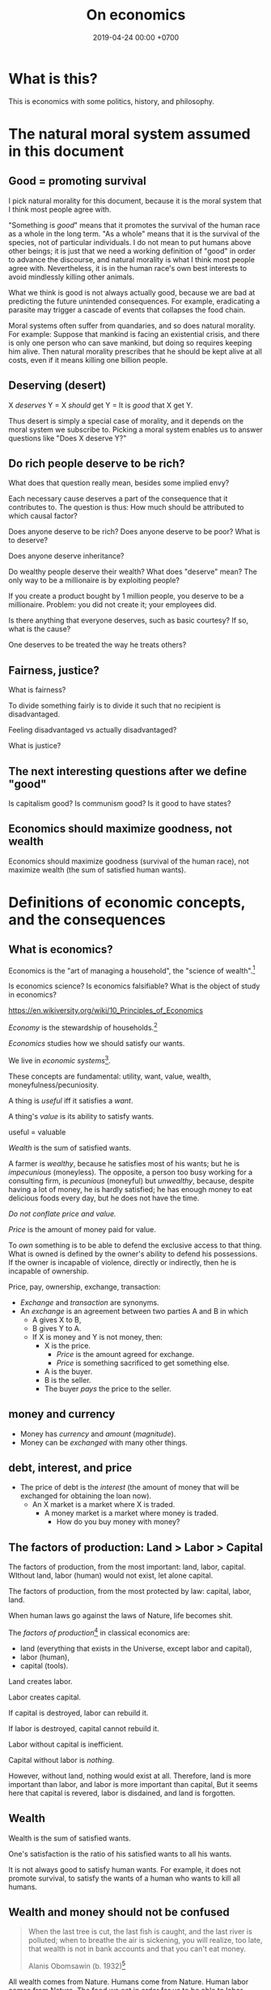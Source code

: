 #+TITLE: On economics
#+DATE: 2019-04-24 00:00 +0700
#+PERMALINK: /economics.html
#+OPTIONS: ^:nil toc:nil
* What is this?
This is economics with some politics, history, and philosophy.
* The natural moral system assumed in this document
** Good = promoting survival
I pick natural morality for this document,
because it is the moral system that I think most people agree with.

"Something is /good/" means that it promotes the survival of the human race as a whole in the long term.
"As a whole" means that it is the survival of the species, not of particular individuals.
I do not mean to put humans above other beings;
it is just that we need a working definition of "good" in order to advance the discourse,
and natural morality is what I think most people agree with.
Nevertheless, it is in the human race's own best interests to avoid mindlessly killing other animals.

What we think is good is not always actually good, because we are bad at predicting the future unintended consequences.
For example, eradicating a parasite may trigger a cascade of events that collapses the food chain.

Moral systems often suffer from quandaries, and so does natural morality.
For example:
Suppose that mankind is facing an existential crisis,
and there is only one person who can save mankind, but doing so requires keeping him alive.
Then natural morality prescribes that he should be kept alive at all costs,
even if it means killing one billion people.
** Deserving (desert)
X /deserves/ Y = X /should/ get Y = It is /good/ that X get Y.

Thus desert is simply a special case of morality,
and it depends on the moral system we subscribe to.
Picking a moral system enables us to answer questions like "Does X deserve Y?"
** Do rich people deserve to be rich?
What does that question really mean, besides some implied envy?

Each necessary cause deserves a part of the consequence that it contributes to.
The question is thus:
How much should be attributed to which causal factor?

Does anyone deserve to be rich?
Does anyone deserve to be poor?
What is to deserve?

Does anyone deserve inheritance?

Do wealthy people deserve their wealth?
What does "deserve" mean?
The only way to be a millionaire is by exploiting people?

If you create a product bought by 1 million people, you deserve to be a millionaire.
Problem: you did not create it; your employees did.

Is there anything that everyone deserves, such as basic courtesy?
If so, what is the cause?

One deserves to be treated the way he treats others?
** Fairness, justice?
What is fairness?

To divide something fairly is to divide it such that no recipient is disadvantaged.

Feeling disadvantaged vs actually disadvantaged?

What is justice?
** The next interesting questions after we define "good"
Is capitalism good?
Is communism good?
Is it good to have states?
** Economics should maximize goodness, not wealth
Economics should maximize goodness (survival of the human race),
not maximize wealth (the sum of satisfied human wants).
* Definitions of economic concepts, and the consequences
** What is economics?
Economics is the "art of managing a household", the "science of wealth".[fn::https://www.etymonline.com/search?q=economics]

Is economics science?
Is economics falsifiable?
What is the object of study in economics?

https://en.wikiversity.org/wiki/10_Principles_of_Economics

/Economy/ is the stewardship of households.[fn::https://www.etymonline.com/word/economy]

/Economics/ studies how we should satisfy our wants.

We live in /economic systems/[fn::https://en.wikipedia.org/wiki/Economic_system].

These concepts are fundamental:
utility, want, value, wealth, moneyfulness/pecuniosity.

A thing is /useful/ iff it satisfies a /want/.

A thing's /value/ is its ability to satisfy wants.

useful = valuable

/Wealth/ is the sum of satisfied wants.

A farmer is /wealthy/, because he satisfies most of his wants;
but he is /impecunious/ (moneyless).
The opposite, a person too busy working for a consulting firm, is /pecunious/ (moneyful) but /unwealthy/,
because, despite having a lot of money, he is hardly satisfied;
he has enough money to eat delicious foods every day,
but he does not have the time.

/Do not conflate price and value./

/Price/ is the amount of money paid for value.

To /own/ something is to be able to defend the exclusive access to that thing.
What is owned is defined by the owner's ability to defend his possessions.
If the owner is incapable of violence, directly or indirectly, then he is incapable of ownership.

Price, pay, ownership, exchange, transaction:
- /Exchange/ and /transaction/ are synonyms.
- An /exchange/ is an agreement
  between two parties A and B in which
  - A gives X to B,
  - B gives Y to A.
  - If X is money and Y is not money, then:
    - X is the price.
      - /Price/ is the amount agreed for exchange.
      - /Price/ is something sacrificed to get something else.
    - A is the buyer.
    - B is the seller.
    - The buyer /pays/ the price to the seller.
** money and currency
- Money has /currency/ and /amount/ (/magnitude/).
- Money can be /exchanged/ with many other things.
** debt, interest, and price
- The price of debt is the /interest/
  (the amount of money that will be exchanged for obtaining the loan now).
  - An X market is a market where X is traded.
    - A money market is a market where money is traded.
      - How do you buy money with money?
** The factors of production: Land > Labor > Capital
The factors of production, from the most important: land, labor, capital.
WIthout land, labor (human) would not exist, let alone capital.

The factors of production, from the most protected by law: capital, labor, land.

When human laws go against the laws of Nature, life becomes shit.

The /factors of production/[fn::https://en.wikipedia.org/wiki/Factors_of_production]
in classical economics are:
- land (everything that exists in the Universe, except labor and capital),
- labor (human),
- capital (tools).

Land creates labor.

Labor creates capital.

If capital is destroyed, labor can rebuild it.

If labor is destroyed, capital cannot rebuild it.

Labor without capital is inefficient.

Capital without labor is /nothing/.

However, without land, nothing would exist at all.
Therefore, land is more important than labor, and labor is more important than capital,
But it seems here that capital is revered, labor is disdained, and land is forgotten.
** Wealth
Wealth is the sum of satisfied wants.

One's satisfaction is the ratio of his satisfied wants to all his wants.

It is not always good to satisfy human wants.
For example, it does not promote survival,
to satisfy the wants of a human who wants to kill all humans.
** Wealth and money should not be confused
#+BEGIN_QUOTE
When the last tree is cut, the last fish is caught, and the last river is polluted;
when to breathe the air is sickening, you will realize, too late,
that wealth is not in bank accounts and that you can't eat money.

Alanis Obomsawin (b. 1932)[fn::http://quoteinvestigator.com/2011/10/20/last-tree-cut/]
#+END_QUOTE

All wealth comes from Nature.
Humans come from Nature.
Human labor comes from Nature.
The food we eat in order for us to be able to labor comes from Nature.
Everything comes from Nature.
** Value
** Labor
** Money
** Capital
From Latin "caput" (head)

referring to the heads of cattle

cattle as tools / means of production?

(source?)

Why is cattle categorized as "capital" but human categorized as "labor"?
Aren't both animals working?
** Money vs capital
Money is not capital, but it may be used to buy capital.
** Ownership
Exclusive access.

Defended by power.

Power is the ability to harm.
** value vs price vs cost
** Industry
industry = diligence https://www.etymonline.com/word/industry
** Assumptions on human behavior
How do we know?
We only need to look into ourselves:
What if there are 7 billion people like us?

Humans constantly try to minimize their energy expenditure (the work they directly do with their bodies).

If humans are not paid,
then they will do what they most want to do.
*** Human wants
What do humans want?

The /root want/ of humans,
hardwired into them by evolution,
is to /survive and have fun/.
From that root want come all other wants,
such as to survive longer, in more environments, with less effort;
to eat;
to move;
to belong to a community;
to have a place to rest;
to have companions and offsprings;
to understand nature;
and so on.

A problem with such theory of root want is the failure to explain /suicide/, the antithesis of survival.
But this problem is solved,
if it is the human /species/ that wants to survive, and not the human /individual/.
Thus, perhaps the species benefits from having some suicidal individuals.
But what evolutionary advantage does a suicidal individual confer upon the species?
 [fn::http://nautil.us/issue/45/power/does-depression-have-an-evolutionary-purpose]
Why do some people commit suicide?
Don't they want to survive?

Another problem with such theory of root want is to explain wants that detriment survival, such as cigarette-smoking.
But this problem is solved,
if humans only need to survive until their children can live independently,
assuming that humans begin having kids at 20.
Thus, if something is harmful, but fun, and takes more than 40 years to kill a human,
then there will be someone stupid enough to do it, such as cigarette-smoking,
because, before 20th century healthcare, perhaps humans rarely lived past 40,
which is perhaps why evolution did not care about the fertility of women after 40[fn::https://en.wikipedia.org/wiki/Age_and_female_fertility].

Such theory of root want also has to explain /crimes/.
Crime in the 21st century endangers the criminal's survival,
but before states and police were invented,
crime such as stealing food and murdering others does indeed improve the criminal's survival.

Every human has a /preference/ shaped by his genetics, history, and circumstances.
But sometimes this preference seems nonsensical.
For example, do thieves want the stolen thing more than they want freedom from jail?
Do smokers and junk food eaters want the taste of cigarette and food more than they want health?

A satisfied man soon gets bored and begins wanting more.
Why did we evolve boredom?
What is the evolutionary advantage of boredom?

Boredom drives the desire of newer and better ways to do things.

/Boredom drives technological innovation./

Boredom, curiosity, and fear improve survival.

Cautious curiosity improves survival.

Natural sciences and social sciences need not be divided,
because all social sciences are about human nature,
which can be partially explained by the theory of /evolution/,
which is studied in /biology/.
For an example of relationship between biology and economy,
it would not be unreasonable to posit that hormones affect buying decisions.
What complicates social sciences is that the chain of causes is not a simple line as in natural sciences,
but is a complex graph of necessary causes that must happen together in order to cause the effect.
However, the objects of study of social sciences are nevertheless parts of nature,
and thus ultimately follow the laws of nature.
*** Under what conditions are people willing to do things for free?
And, is it really for free?

Are city-dwellers more calculating than villagers?
*** Imperfections, irrationality, laziness, satisficing, "good enough"
Recurrent buying, search cost, switching cost, and "satisficing"[fn::https://en.wikipedia.org/wiki/Satisficing]

People do not look for "best"; they merely look for "good enough".
* What does a capitalist do?
* Why should anyone be entitled to any ownership at all?
Why does one who owns a cow expect to own all descendants of that cow?

Why do we let anyone own anything at all?

We take ownership for granted, but ownership is a recent phenomenon
that did not exist in ancient prehistoric times.

Is ownership (exclusive access) good?
Does it promote the survival of the human species?
Does respecting ownership promote the survival of the human species?
* Why should anyone be paid at all?
Why should everyone be paid the same?
Why should everyone be paid differently?
One can argue for both, so the actual question is:
Why should anyone be paid at all?

In a gift economy, no one is paid?
* Ownership vs possession?
* Capital is tool, a productivity multiplier
Examples of capitals: machines, hammers, computer programs, processes.

As "capital" means "tool",
the phrase "human capital" implies that humans are tools.
Toolmakers create tools with a specific purpose in mind.
What are the purpose of humans?
To execute business logic.
Humans are selfish/egoistical biological robots with high maintenance cost.

Capital = tool = productivity multiplier = technology = self-extension?

If people are capital, then people are tools.
To a capitalist, the maintenance of humans is no different than the maintenance of machines:
It is simply an irreducible cost that has to be paid in order to gain a bigger profit.

If people are tools, what are they for?
Execution of business processes.
Logic.
Control.
Program.
Like computers.
Humans are unreliable computers.
Computers never refuse to run a program.
Humans are finicky.

A hammer is a tool for driving nails into walls.

A human is a tool for what?

A human is a tool for delegation, for doing what you have to do but would rather not do.

A human is a tool for duplicating the tool user.
One can teach humans to do simple things.
One can program humans in a very high-level ambiguous programming languages,
unlike classical computer programming ("hard computing" as opposed to "soft computing")
that require exact definitions of everything down to the smallest details.

A lathe is a tool for making tools?
* How capital is accumulated and inequality is created
One who owns cows will own even more cows without any effort, because cows breed.

One who owns corn plants will own even more corn plants without any effort, because corn plants grow.

To get more capitals,
own a capital and everything produced by that capital,
including all descendant capitals produced by that initial capital.

Why should anyone be granted ownership (exclusive access) to cows (or land, or anything at all)?

Expropriation of nature?
* An abridged history of the world from economics point of view
Humans started out as hunters and gatherers.

Then they began making tools for killing preys to make hunting easier.
Less work, more leisure.

Then they began farming and domesticating plants and animals.

One theme is common:
Humans always try to reduce the effort necessary to survive.

State[fn::https://en.wikipedia.org/w/index.php?title=State_(polity)&oldid=904019453]:
#+BEGIN_QUOTE
The earliest forms of the state emerged whenever it became possible to centralize power in a durable way.
Agriculture and writing are almost everywhere associated with this process:
agriculture because it allowed for the emergence of a social class of people who did not have to spend most of their time providing for their own subsistence,
and writing (or an equivalent of writing, like Inca quipus) because it made possible the centralization of vital information.
#+END_QUOTE

Leisure.
Boredom.
Creativity.
Technology.
Laziness.

Surplus.
Trade/exchange.

Labor is the currency of Nature.
Nature pays everyone who works:
Foragers get to eat berries,
hunters get to eat meat, and
farmers get to eat vegetables.

Money as medium of exchange goes back to at least ...[fn::https://en.wikipedia.org/wiki/History_of_money]

Lending and usury goes back to at least ...

Tribalism ...

Monarchy ...

Feudalism ...

Tulip bubble ...

Imperialism, colonialism, expansionism, the worship of growth

VOC, the biggest corporation ever

Engines, machines

States, centralization of power, USSR, USA ...

Computers, automation

The confusion between money and wealth ...
** Evolution of economic systems
*** Pure-labor economy in hunting tribes
All labor, no capital, no money.

Resources are allocated according to kinship:
- The hunters get to eat first.
- The families of the hunters get to eat next.
- Other people in the tribe get to eat whatever that remains.
*** Sedentary agricultural societies
*** Physical machines and the Industrial Revolution
*** Mental machines and the Information Age
* Productivity, and its measurement
** Productivity, output, production
Productivity is /output per input/.

Economically, /output/ is something satisfying a want.
For example, a machine produces goods, but it also produces heat, pollution, and waste,
but only the goods is useful to humans, and thus the goods is the output.

Production is a process of transforming /less useful/ things into /more useful/ things.
What is useful is determined by human nature, which is ultimately shaped by evolution.

Thus, productivity is the /efficiency/ of production.

Thus, productivity is the rate of addition of value.

An examples of false productivity that feels good but only wastes time is
checking off lots of unimportant things from a to-do list.
Another example is sorting files and folders that we rarely use.
Those are examples of being /unproductively busy/.

In manufacturing, a defective product does not satisfy wants,
and thus defective products reduce productivity.
However, an overzealous quality control for zero defect rate also reduces productivity.
** Not important: the etymology of "productivity"
Where does the word "productivity" come from?
- productivity[fn::https://en.wiktionary.org/wiki/productivity] ← productive + -ity[fn::https://en.wiktionary.org/wiki/-ity]
- productive[fn::https://en.wiktionary.org/wiki/productive] ← prōductīvus
- prōductīvus[fn::https://en.wiktionary.org/wiki/productivus] ← prōdūcō + -īvus[fn::https://en.wiktionary.org/wiki/-ivus]
- prōdūcō[fn::https://en.wiktionary.org/wiki/produco] ← prō-[fn::https://en.wiktionary.org/wiki/pro-] + dūcō[fn::https://en.wiktionary.org/wiki/duco]

In 2019, "to produce"[fn::https://en.wiktionary.org/wiki/produce][fn::https://www.etymonline.com/word/produce]
means "to make".

"Productive" means:
- /related/ to producing
- /tending/ (having a tendency) to produce[fn::https://en.wiktionary.org/wiki/-ive]

"Productivity" means:
- the /state/ of being productive[fn::https://en.wiktionary.org/wiki/-ity]
- a /measure/ of someone's ability to produce
  (this definition parallels the definition of
  conductivity[fn::<2019-05-07> "Measure of a material's ability to conduct an electric current"
  https://en.wikipedia.org/wiki/List_of_physical_quantities] in physics
  [fn::http://www.thefreedictionary.com/words-that-end-in-ivity]
  [fn::https://en.wikipedia.org/wiki/Sensitivity_and_specificity])
- In economics, productivity is output per unit of labor.
  [fn::http://www.thefreedictionary.com/productivity]
- "Productivity describes various measures of the efficiency of production.
  A productivity measure is expressed as the /ratio of output to inputs/ used in a production process, i.e. output per unit of input."
  [fn::<2019-05-07> https://en.wikipedia.org/wiki/Productivity]
  (emphasis mine)
** Why should we care about productivity and not only profit?
Productivity increases /wealth/.
Profit increases /pecuniosity/ (/moneyfulness/).

Productivity is /real/.
Profit is /nominal/.

Productivity is about /value/.
Profit is about /price/.

Productivity does not always mean profitability.
For example, a farmer may produce a lot of oranges, but when the demand for oranges is low,
he may not be able to sell his excess production for profit.
** What should be produced?
We should produce /goods/, which is what is /good/,
which depends on the /moral system/ we subscribe to.

A /utilitarian/ produces what maximizes the /total satisfaction of the population/.
However, he has no qualms killing 1,000 people to save 1,000,000 people.

A /hedonist/ produces what brings him the most joy when he produces it.
But what good is production for its own sake?
** Production, consumption, and satisfaction
People consume to satisfy their wants.

Consumption is the dual of production.

Satisfaction is the dual of quality.

Consumption is the dual of production?
But production is not exactly the opposite of consumption:
/Consumption produces/ satisfaction, and /production consumes/ input.
But for something to be consumed, it must first be produced.

We can think of a chain of boxes; each box consumes its inputs and produces its outputs;
the outputs of a box are the inputs of another box, and so on.
The end goal is to produce /satisfaction/.
** Measure productivity?
*** Is it practical to measure productivity?
What does it mean to measure productivity?

It is impractical to trace all the causal chains.

It is easy to compare factory worker productivity between such workers because:
- The causal chain is very simple and short.
- The interaction between factory workers do not affect each worker's productivity.
- The environmental factors (machines, lighting, etc.) are constant and identical for all workers.

A knowledge worker's productivity is affected by peer interaction.

In order to measure a programmer's productivity, he must first be isolated from everyone else.
But this isolation affects his productivity?

If both A and B are necessary causes of C,
then A or B alone is not sufficient to cause C.
Each of A and B is a causal factor (necessary but not sufficient).
The cause of C cannot be reduced to either A or B.
Both of them are necessary to cause C.
For example, in the fire triangle, all of fuel, oxygen, and heat are necessary to cause fire.
The cause of fire cannot be reduced to any strict sub-combination of those three factors.

Measuring producitivity requires understanding causality.

It is not as simple as blaming the proximate (the nearest) cause.
For example, suppose a smoker in a gas station causes an explosion.
The blame is /largely/, but not /entirely/ on the smoker,
because the smoker alone is not enough to cause the explosion:
the explosion requires gasoline vapor,
which is caused by the existence of the gas station,
which is caused by the demand for gas,
which is caused by other car owners,
and so on.
In the end, all of humanity shares a little blame, although negligible.
*** When is line of code a valid measure?
Lines-of-code (LOC) can be a valid measure if they are /normalized/ first,
like purchasing-power-parity adjustment in currency exchange rates.

LOC should only be compared for the same /language/ and /style/.

Some possible conventions:
One atomic statement per line.

1 LOC of normal-style C is not equal to 1 LOC of normal-style Java,
in the same way we cannot equate 1 kilogram and 1 pound.
*** Complexity points? Story points? Function points?
- What the hell are we trying to measure?
- What should we care about?
  We only care about /how long it takes to make/.
*** What does a software engineer do?
- Find out what the user really wants.
- Formalize user requirements.
*** How do we compare programmers/code?
- correctness of the system
- maintainability of the system
- efficiency of the system
- time taken to implement the system
*** How do we measure developer productivity?
- 2004 article "Defining and measuring the productivity of programming languages" [[https://pdfs.semanticscholar.org/1852/9ff58460b6238f5095af073d8505d79d3264.pdf][pdf]]:
  - It defines these metrics:
    - "the time and effort required to write, debug, and tune the code"
    - "the performance of the code that results"
  - power-efficiency graph (human efficiency and machine efficiency)
  - what else?
- 2008 https://ifs.host.cs.st-andrews.ac.uk/Books/SE9/Web/Planning/productivity.html
  - https://ifs.host.cs.st-andrews.ac.uk/Books/SE9/
- 1992 article https://www.andrews.edu/~vyhmeisr/papers/progprod.html
- 2012 article http://www.drdobbs.com/jvm/the-comparative-productivity-of-programm/240005881
  - "A database comparing 6,000 projects shows that the choice of programming language has a significant impact on project schedule."

State of the art[fn::https://en.wikipedia.org/wiki/Programming_productivity]?

\cite{karimi2016links}
*** What?
- 2015, PhD thesis, Bergersen, "Measuring Programming Skill: Construction and Validation of an Instrument for Evaluating Java Developers"
  - [[http://folk.uio.no/gunnab/publications/Bergersen2015_PhD_thesis.pdf][pdf]]
  - It's a collection of 4 articles.
  - https://www.duo.uio.no/handle/10852/48583
*** Ideas?
*** Quantity-quality output model
Output should be a function of /quantity/ and /quality/,
but perhaps not a simple multiplication.
If quality is too low, quantity does not matter, because no buyer wants it.
If quality is too high, it does not matter, because no buyer can perceive the quality difference.

What is /quality/?

The ability to produce, or the ability to /satisfy consumers/?
Producers don't produce for the sake of production.
Producers keeps producing because there is unsatisfied demand.

Aren't we putting too much emphasis on consumption?

Quality is an arbitrary number?
Subjective?

100 oranges at quality 20 vs 50 oranges at quality 40?

100 room-cleaning at quality 50 vs 50 room-cleaning at quality 100?

The output of a machine is defined by the machine's designer.

The output of a system is defined by the system's designer.

People always desire speed, easiness, simplicity, laziness, less effort, more joy, more fun, more chance of survival
*** How do we measure the productivity of services producers?
The same way we measure the productivity of goods producers?
* Technology, and its valuation
** Technology as productivity multiplier
Economically, a technology, including software,
no matter how sophisticated, can be thought of as just a /productivity multiplier/,
that /helps/ satisfy wants by improving the productivity in producing existing goods and services.
The word "help" is emphasized, because technology is the means, not the end,
which is the satisfaction of human wants.
At the end of all sophisticated technologies is the satisfaction of human wants,
one of which is to survive with less effort,
which drives the development of many technologies,
such as self-driving cars, artificial intelligence, planetary defense, and so on.

One does not want hardware only or software only.
One wants a /system/, sometimes a machine, a combination of hardware and software, that satisfies some wants.

Software is limited by hardware.
Hardware is limited by reality.
But few people are going to buy hardware that cannot run existing software.
** Productivity and unit economics
Unit economics is the /nominalization/ of productivity.
Unit economics is obtained by converting the factors in productivity into monetary amounts,
using prices obtainable by the agent in consideration.
** Comparing productivity
An over-simplified imaginary example of comparing the productivity of two productions:
- Process 1: A human takes 0.1 kg of rice and 8 hours of labor, and gives 10 clothes per day.
- Process 2: A machine takes 0.1 kg of fuel and 1 hour of labor, and gives 100 clothes per day.

Assumptions:
- Both processes produce outputs of the same quality.
- Labor hours have been adjusted for skill.

\begin{align*}
\text{relative productivity} &= \frac{\text{productivity 2}}{\text{productivity 1}}
\\ &= \frac{\text{output 2} / \text{input 2}}{\text{output 1} / \text{input 1}}
\\ &= \frac{\text{100 clothes} / (\text{0.1 kg fuel} + \text{1 hour labor})}{\text{10 clothes} / (\text{0.1 kg rice} + \text{8 hours labor})}
\\ &= \frac{10 \cdot (\text{0.1 kg rice} + \text{8 hours labor})}{\text{0.1 kg fuel} + \text{1 hour labor}}
\\ &= \frac{\text{10 kg rice} + \text{800 hours labor}}{\text{1 kg fuel} + \text{10 hour labor}}
\end{align*}

That fraction cannot be simplified further without more simplifying assumptions.

The relative productivity can be /nominalized/ with price assumptions.
For example, with the assumption that rice is $0.86/kg, labor is $3/hour, and fuel is $1/kg, similar to Indonesian prices in 2019,
we can compare the productivity of process 1 and process 2:
\begin{align*}
\frac{\$8.6 + \$2,400}{\$1 + \$30} &= \frac{\$2,408.6}{\$31}
\\ &\approx 77.7
\end{align*}

Thus, process 2 is /nominally/ 77.7 times as productive as process 1, under the above assumptions.

The nominal relative productivity changes with price changes.

Only /scarce resources/ need to be considered economically.
What is scarce depends on the situation.
For example, on a typical day on Earth in the 21st century,
oxygen is abundant;
but in a spaceship, oxygen is scarce.

The input is material and energy.
The output is material and energy.
** Economic production processes
Processes can be composed.
If process P transforms X to Y with productivity p,
and process Q transforms Y to Z with productivity q,
then process PQ transforms X to Z with productivity pq.
** Valuation of technologies
If the /new process/ takes $1 to produce a cloth,
and the /common process/ takes $10 to produce a cloth,
then the /advantage/ of the new process over the common process is $9 per cloth.

The following pricing example will make us understand.
If I am the only one who can produce clothes at $1 each,
and the best everybody else can produce clothes at is $10 each,
then I can extract a maximum profit of $9 per cloth,
/until/ someone else catches up with my technology,
until he independently reinvents my technology or something better,
until my technology becomes /common/ or obsolete.
If I can expect to sell 1,000 clothes before my technology becomes common,
then I can expect a profit of $9,000 from this technology,
and thus the price of my technology should be $9,000
minus the discount for time preference.

Therefore,
the price of a new technology depends on:
- its /advantage/ against the common technology, and
- its /difficulty/, that is, how hard it is to independently reinvent.

Higher difficulty gives more time to profit from the technology,
if trade secrets are protected,
and if nobody else has been developing a similar technology.

The /no-arbitrage price/ of a new technology is the /expected profit/
brought about by using that new technology against the current technology.
This price is relative to how far the agent can exploit the new technology.

What should be the price of a technology?

What should be the price of something?

What should be the price of a machine?
** Technology and society in the 21st century
The introduction of a technology obsoletes another technology,
and thus reduces the demand for labor skilled in the old technology.

In the 21st century, technology development is speeding up,
and new technologies are obsoleting skills faster than the obsolete-skilled humans can die naturally.
This may create a huge unemployment and a huge population of poor old people.
** Where does software operation and maintenance fit in the big picture of productivity?
Once created, software has to be operated.
Software operation has costs.
** What are the inputs of software production process?
- man-hour
- machine-hour
- electricity
** Not too important?
*** What is technology?
/Technology/ is the Greek-English of /the study of arts/[fn::https://www.etymonline.com/word/technology],
where /art/ means skill or craft, not the narrow meaning of paintings, sculpture, music, etc.[fn::https://www.etymonline.com/word/art].

Humans seek better ways to do things.

Humans do not want technology in and of itself,
but humans want the increase of survival that is enabled by the technology.

Technology is the fruit of human ingenuity.

How does technology improve productivity?

Technology enables a person to control more things.
With bare hands, a person can control 10 kg.
With power tools, a person can control 100 kg.

Technology is subject to the laws of nature.

Wikipedia has historical examples of productivity-improving technologies.
 [fn::https://en.wikipedia.org/wiki/Productivity_improving_technologies]
*** Laziness is the mother of technology
Technology is born out of human laziness, that is,
the human desire to minimize work,
to minimize unpleasant things,
to conserve energy,
to minimize energy expenditure.
* Economics for business people
** Taxation
It suffices us to know that /taxation is protection racket/:
If we don't pay the racketeers, they will ruin us.
** Investing, trading, gambling, and insurance
We say that a person /gambles/ iff he bets on an outcome that he doesn't know how to control at all.

Thus, there are two necessary conditions for something to be a gamble:
- There exists a bet.
- There does not exist control.

Other definitions of gambling:
- https://en.wikipedia.org/wiki/Gambling
- US legal definition https://definitions.uslegal.com/g/gambling/

How do we know something is not gambling?
If it's possible to be skillful, then it's not gambling.

What?
- Investing
- Trading
- Betting
- Random/uncontrollable
- Individual outcome is unpredictable

Can two unskilled people playing chess control the outcome?

Wager and bet are synonyms.

The gambler doesn't have /any/ control over the outcome of a gamble.
How do we know if someone has some control? The ability to affect outcome. By how much? By physical explanation?
Too hard to predict?

The gamblers are gambling, but the casino isn't.
The casino can control the outcome.

Although the individual outcomes are unpredictable, the trend is predictable.

Insurance is reverse gambling, which is also gambling.
It is absurd to buy something that you avoid using.

- "What makes gambling wrong but insurance right?"[fn::https://www.bbc.com/news/business-38905963]
- https://seekingalpha.com/article/4080260-insurance-gambling-seriously
  - "Insurance is a very specific type of gambling."
  - "Two parties agree on the consideration (by calling that wager a premium instead),
    the type of chance (by using expectations of when the insured might die, for example),
    and a prize (by referring to the winnings as a death benefit)."

Can you insure yourself against loss at the casino?

Is professional poker gambling?
If a skilled player can consistently beat an unskilled player, than the skilled player can control the outcome, and thus the skilled player is not gambling.

If skill (improvement) is possible, then it isn't gambling.

Can you be skilled in throwing dice so that you can consistently beat unskilled people?
Slot machines?
Guessing computer-generated numbers?
What is a possible physical explanation?

How do we argue that binary option is gambling?

I saw binary options marketed with fake Facebook comments.
I know those Facebook comments are fake because all of them have perfect grammar, capitalization, and punctuation.
Real Facebook comment threads are full of shit.
** Finance
What is the difference between /economics/ and /finance/?
- Economics is about value?
- Finance is about money?

"Finance is a field that deals with the study of investments."
 [fn::https://en.wiktionary.org/wiki/finance]
 [fn::https://en.wikipedia.org/wiki/Finance]

- Loan-related jargon

  - A lender lends (gives) a loan to a borrower.
  - A borrower borrows (takes) a loan from a lender.
  - Loan is the amount.
  - Borrower (one who borrows) is the debtor (one who has debt).
  - Lender (one who lends) is the creditor (one who gives credit).
  - Lease vs rent?

    - Lease is more formal and long-term than rent.

      - [[http://www.businessdictionary.com/article/1063/lease-vs-rent-d1412/][businessdictionary.com]]
      - [[https://www.nolo.com/legal-encyclopedia/leases-rental-agreements-faq.html][nolo.com]]

- Currency-related jargon

  - The /price/ is the amount paid by the buyer to the seller.
  - What is currency?
  - What is money?
  - What is the difference between currency and money?

    - https://www.weusecoins.com/hidden-secrets-of-money-currency-versus-money/

      - "Currency is a medium of exchange, a unit of account."
      - "Money is [currency] plus a store of value over a long period of time."

  - What is legal tender?
  - What is cryptocurrency?
  - Is there such thing as "cryptomoney"?

- Securities

  - A [[https://en.wikipedia.org/wiki/Security_(finance)][security]] is a /claim/ to something.
  - An /exchange/ was a place (is a computer system) where things are traded (bought and sold).

    - The exchange requires /brokers/ because it was invented before computers.

      - Impractical: 1 million people on the trading floor shouting for a match.

        - But a computer can match 1 million trades in a second.

      - Nobody bothers making a new stock exchange.

        - Because of [[https://en.wikipedia.org/wiki/Network_effect#Financial_exchanges][network effect]].
        - But [[https://robinhood.com/][Robinhood]] is doing that,

          - but it's a broker, not a stock exchange,

            - but I hope they make buying stock as easy as ordering pizza online,

              - because if everyone uses the same broker,
                then the broker /is/ the exchange.

          - [[https://support.robinhood.com/hc/en-us/articles/202853769-How-Robinhood-Makes-Money][How Robinhood makes money]]

            - No trading fee.
            - $6 per month per person who uses Robinhood Gold; otherwise none.
            - In 2017, Robinhood had 2 million users ([[https://techcrunch.com/2017/04/26/robincorn/][techcrunch.com]]).

              - How many of them use Robinhood Gold?

                - How many people have margin account compared to regular account?

                  - I guess 1:100.

              - How many employees do Robinhood have?

                - 30 ([[https://www.owler.com/company/robinhood][owler.com]])

              - Does that make sense?

                - My estimate:

                  - Their revenue:

                    - $60,000 per month = $720,000 per year.

                  - Their expenses:

                    - $300,000 per year for employees.
                    - ? for stock exchange chairs.
                    - ? for building leases.

                - Yes, it makes sense.
                - Are customers "mercy-buying" because they think Robinhood is too cheap (compared to old-school brokerages)?

                  - [[https://www.stockbrokers.com/guides/features-fees][stockbrokers.com: 21 Most Common Online Broker Features & Fees]]
                  - Comparison: In Indonesia, stock trading cost is about 0.02% of trade value.

    - A stock exchange starts out trading stocks,
      but after some time it begins trading other securities,
      but the name has stuck.

  - A /bond/ is a securitized loan?
  - Every asset can be securitized?
  - Stock

    - /Stock/ is company ownership.
    - A /share/ is a fraction of stock.
    - Buying share means buying partial company ownership.

- Undigested information

  - [[http://noahpinionblog.blogspot.co.id/2013/01/how-much-value-does-finance-industry.html][Noahpinion: How much value does the finance industry create?]]
  - Investing, speculating, or gambling?

    - Slap some "math" on gambling masquerading as "investing", and suddenly it looks legit.
    - "Modern investing: gambling in disguise", David Schneider
** Use the economic/financial system to centralize power?
What are we trying to do?
- Understand how to make the system works for us instead of making us work for the system.

Sam Altman puts it concisely: "You get rich by owning things."[fn::http://blog.samaltman.com/how-to-be-successful]

Why do we get rich by owning things?

Because we can ask the police to violate whomever violates our ownership
(unless the perpetrator is the government itself).

Respecting private property enables the accumulation of wealth and the ensuing economic inequality.

Inequality is not poverty.[fn::https://fee.org/articles/stop-conflating-inequality-with-poverty/]

Poverty, not inequality, is the problem.

We have several choices to reduce inequality:
- Embrace capitalism:
  Make everyone own properties and educate everyone to spend money wisely.
- Oppose capitalism:
  Steal from the rich, give to the poor, although this incentivizes poverty.
  Abolish private ownership.
  But isn't this envy-based politics?

But why should we reduce inequality?
It is poverty that we should reduce, not inequality.

Of course some poverty is due to bad luck,
and we should help people who fall into poverty due to bad luck.
But too many entitlement programs are trapping people in poverty.

It is up to us whether we want to find ways to own properties.
*** What is a company?
A company is a /legal fiction/ for concentrating wealth (economic power) to its shareholders.
Such economic power often translates to other forms of power such as political power.

A company is rife with /principal-agent problems/ and /conflicts of interest/.
There is one principal-agent problem between the shareholders and the directors.
There is another principal-agent problem between the directors and the employees.
There is one principal-agent problem for each layer of management.

It is a physically impossible to build or hurt a company.
A company cannot do anything.
People do things.

A company is an abstract object with concrete consequences.
The legal fiction is unreal.
The environmental effects are real.
*** What is "economy"?
What is "economy"?
What is "economy" in "economic meltdown"?

Exchange?
Trade?

Satisfy maximum wants using minimum resources.
There are two solutions:
- Reduce wants.
- Use more resources.

Economics is easy to explain but hard to predict.
Economics is too interconnected.

Demand/consumption is easy; supply/production is hard.

/Demand is easy./
We can want anything.
Changing our minds is free.

/Supply is hard./
We have to work to satisfy our demands.

Consumption is easy.
Production is hard.
Destruction is easy.
Creation is hard.
Second law of thermodynamics: The entropy of the Universe never decreases.
In nature, entropy never decreases.
Disorder arises naturally.
The second law of thermodynamics explains why consumption is easier than production.

The nature of economics is that demand is free, but supply is costly..
Changing demand is cheap: you just change your mind.
Changing supply is costly: all the infrastructure that has been built won't simply turn back into cash.

Demand first or supply first?
Human nature is the root cause of economic demands.
There will always be demand for food and shelter.
There is always demand to make life easier and less boring.

However, in the case of iPhone, we have two views:
- Steve Jobs's presentation causes people to want iPhones. Supply creates demand.
- People always want an easier way to live. Steve Jobs's iPhone just happens to make people's lives easier.

For example:
We want an easier way to live.
People don't want iPhones for iPhones's sake.
People want iPhones because people believe iPhones make people's lives easier.

If demand surges, it will collapse later.
Example: tulip mania.
*** Economic recession
Economic recession is the reduction of money flow velocity.

How do we predict recession?
How do we measure and monitor money flow velocity?
- people savings balance
- mass layoffs
- mass price hikes for vital goods (oil?)
- company profit/loss statements
- money accumulates at few economic actors

Technology introduction, demand shift among substitute goods:

A demand shift is a demand collapse and a demand surge.

Cheaper robotic workers (or increasing minimum wages) causes demand for human workers to collapse and demand for robotic workers to surge.

Demand shifts among substitute goods.
*** Fluid dynamics explains economic recessions
Economic recession happens because money flow slows down.

Money is a fluid.
A fluid flows.
Fluid flow velocity depends on pressure at the source and resistances in the path.

If we want to maintain flow velocity despite increasing resistance, we have to increase pressure at the source of the fluid flow.
But do we want this?

Money flow slows down because people spend less.

People spend less because they have less discretionary income.

People have less discretionary income because they are fired, or governments raise taxes, or important things get more expensive, etc.

Assumption:
A person's behavior changes slowly, if it changes at all.
A person who has never cared about the environment will not suddenly care about the environment.

A recession has two possible direct causes: /demand collapse/ or /supply collapse/.

Examples of supply collapse:
- Mine collapse, oil rig explosion, etc.
- Disasters: fire, earthquake, tsunami, flood, volcanic eruption, etc..
- Lots of people going out of workforce at once (into pension, dying in war, etc.).
- Lots of people suddenly becoming conscious (Google workers demonstrating for transparency, etc.).

Examples of demand collapse:
- The 17th-century tulip mania[fn::https://en.wikipedia.org/wiki/Tulip_mania] ran out of fools (greater fool theory).
- Renewable energy sources reduce oil demand.
- Young people adopt a minimalist lifestyle after realizing that consumerism is unsustainable.
- Government increases minimum wage big enough to make switching to robots looks cheap.
  Lots of companies introduce robot workers at the same time, making human workers redundant.

Supply collapse is caused by physical destruction.
Demand collapse is self-inflicted human condition.

Consumers supply demands to producers.
Consumers demand supplies from producers.
Take and give.
To demand is to take, to consume, to destroy.
To supply is to give, to produce, to create.

What does inverted yield curve has to do with recession?
What does time preference have to do with economic recession?
What is an economic recession?

CAGR = compound annualized growth rate.

What is the yield of a bond?
A bond's yield is the CAGR of the bond price.

What is the yield curve?
The yield curve is the curve in a plot with two axes: the horizontal axis is tenor (duration to maturity), and the vertical axis is yield.

An inverted yield curve indicates that buyers are pessimistic about the bond's future?
*** Currency? Free banking? Digital fiat currencies?
Piggyback nascent fintech/e-cash/e-money startups?
BTPN Jenius?

https://openbazaar.org/blog/trust-is-risk-a-decentralized-trust-system/
Currency requires trust.
Debt requires trust.
Transaction requires trust.
Business requires trust.
What is trust?

A trustworthy person refrains from exploiting vulnerabilities.
Trust is the assumption that the other party refrains from exploitation.
Trust is the assumption of the absence of betrayal.
Betrayal is the exploitation of trust.
(Problem: Circular definition.)
*** Economics of open-source
https://en.wikipedia.org/wiki/Open-source_economics

Where do we draw the line between open core and crippleware?
- https://en.wikipedia.org/wiki/Open-core_model
- https://en.wikipedia.org/wiki/Crippleware

Is "open core" just an euphemism of "crippleware"?

If the open core is actually useful, then it isn't crippleware.
http://blogs.collab.net/subversion/enough-of-this-open-core-confusion

Marginal cost is the change in opportunity cost due to increasing production quantity by one.
https://en.wikipedia.org/wiki/Marginal_cost
*** Understand how capitalism centralizes power
Capitalism is:[fn::https://en.wikipedia.org/wiki/Capitalism]
1. the /private ownership/ of means of production,
2. the operation of such means /for profit/.

What?
- http://www.visualcapitalist.com/
- Capital is everything that is not labor?
- Capitalism is capital above labor? Communism is labor above capital?
- Example of low-capital high-labor:
  - small and medium enterprises (SMEs)
    - food stalls
    - home bakeries
    - art freelancing
  - research in pure mathematics
*** Companies must extract value to survive
- A profitable company must extract more value
  from its employees than it pays its employees.
  - People create value. People in a company create value. Human labor creates value.
    Companies aren't human. Companies can't work. It's the employees who work.
  - But if the employees weren't in the company, they might create less value.
    The company might be a place where the employees can create more value for society.
*** "Investing"
What Bitcoin "investing" is:
- You buy a certificate of environmental destruction from someone, probably a "miner".
- You expect a greater fool to buy that certificate from you at a higher price.
  There are millions of other people who are looking for someone else more stupid than them.

Bitcoin is massive wealth transfer from late buyers to early buyers.
All financial investing is massive "realistic-return" Ponzi scheme.
Exactly fits the definition.
Newcomers pay oldtimers.
Late buyers pay early buyers.

Bitcoin is not necessary at all. It is pure want.
Inflation target disincentivizes currency hoarding.
A deflating currency encourages currency hoarding and discourages real spending.
https://www.cmegroup.com/education/featured-reports/an-in-depth-look-at-the-economics-of-bitcoin.html

https://www.theguardian.com/technology/2018/nov/05/energy-cost-of-mining-bitcoin-more-than-twice-that-of-copper-or-gold
*** Economics, price, quality
Price is not important in itself.
It is the quality-price trade-off that is important.
People don't buy shit even if it's cheap, even if you pay them to buy it.

For an increment of quality, people are willing to pay an increment of price.
But there is a "good enough" point where people are satisfied and they just look at the lowest price.

Negative price means willingness to pay to get rid of something.
Example: rotten vegetables has negative price to most people, but positive price to farmers.
*** Economics?
We should measure debt-to-income ratio instead of debt-to-GDP ratio?

Consumptive debt sacrifices future for the present.

Productive debt is good.

Example of productive debt:

Suppose that you want to buy a land to farm on it. These are the scenarios:
- You work for 20 years. Then you buy the land with cash. But the land price has risen.
- You take a loan, buy the land now, and repay the loan over 10 years. In the second year, your land starts producing.

If a person takes too much consumptive debt, he goes bankrupt.

If a government takes too much consumptive debt nominated in its own currency, it can print money to repay the debt, but such printing devalues the currency.

If the US continues to take loans mindlessly, it will have to choose:
- Default (refuse to repay).
- Suffer severe inflation (rising prices), if the creditors spend the printed money.

Does the USA think it can get away by refusing to repay its debts? It will trigger a huge power shift, maybe to China. Will China sacrifice itself to clean up America's mess? Will China buy up all US debts, and use the default as a reason to start a war?

https://deviantinvestor.com/9778/sacrificing-future-spending/

https://en.wikipedia.org/wiki/Unearned_income

Everything comes from nature.
We are not creating or destroying anything.
We are merely transforming things.
At least as seen from physics.

The number of atoms in Earth doesn't change.
(But what about solar wind? It does change a bit?)

Urban toilet harms humans and the Earth.
- We should poo squatting, not sitting.
- Urine and feces should be composted, not flushed down the drain.
- Compost bins should replace septic tanks.

https://www.vice.com/amp/en_us/article/zm95ka/republicans-are-outraged-about-the-deficit-they-caused

https://en.wikipedia.org/wiki/Unrestricted_Warfare
*** There are only two ways to get rich: earn or steal
There are only two ways to get rich: /earn/ wealth or /steal/ wealth.

Earn wealth: convince people to give you money, by selling them things that improve their lives.
Use the money to develop your wealth even more.

Or steal wealth: An investor steals a little wealth from each person who does not invest.

After you obtain enough wealth, develop it, but don't lose all of them.
** Understand the causal chain of profit
The direct cause of profit is the ability to sell something at a price higher than its production cost.

Why is that?

Why is a working car more valuable than a broken car?

From neuroscientific point of view, people buy because of dopamine?

Patrick Anderson has an interesting idea:
"the origin of profit is the consumer's lack of ownership in the means of production"
 [fn::http://postgrowth.org/how-on-earth-flourishing-in-a-not-for-profit-economy-by-2050/].
** negotiation, price-taker, price-maker, BATNA
- Negotiating parties often have asymmetrical bargaining power.
- The price-taker is the weaker one.
- The price-maker is the stronger one.
- When negotiating, we want to know the BATNA[fn::https://en.wikipedia.org/wiki/Best_alternative_to_a_negotiated_agreement] of each party
** Understand money
/Money and human/ can be thought of as /seed and soil/.
Some humans are fertile soils for money to grow.
A poor person who wins a lottery soon loses all of it.
A rich person who wins a lottery keeps getting richer.
A fool and his money are soon parted.
However, this way of thinking puts money first and human second.
We can think of how fast money flows through a person,
similar to how we think of how fast crops grow in a soil.
The person's business ability is akin to the soil's fertility.

Money is also a way for people to /vote/ for what they want.
People vote with their money.
Money is the consumer's vote for what producers should do.
Money is the people's vote for what companies should do.
Indeed the voice of the people is the voice of God[fn::https://en.wikipedia.org/wiki/Vox_Populi,_Vox_Dei],
in politics, and more so in economics, no matter how perverse.
/The consumers are the masters of the companies,/
because the consumers are who feed the companies money.
Whoever feeds a company is its master.
Surprisingly companies are very much like dogs; but companies eat money whereas dogs eat meat.
But /the consumers collectively have the power to teach[fn::https://en.wikipedia.org/wiki/Operant_conditioning] the companies/,
that is, to reward wanted behavior and punish unwanted behavior.
The key word is /collectively/: an individual consumer is powerless,
but all those consumers together are the master of the companies,
and it is the average behavior of all consumers that is sensed by the companies.
Thus a negligent master will produce an untrained dog that litters anywhere it wants and destroys anything it wants.
Unfortunately the consumers are divided; they would be strong if they united.[fn::https://en.wikipedia.org/wiki/Consumer_activism]

/Can we use cognitive behavioral therapy on companies?/
Can we use the same techniques we use to fix misbehaving dogs?
We treat a company as an indivisible psychological entity.

Sometimes, pervertedly, the master depends on the dog,
although it is the dog that should depend on the master.
This perversion happens in monopolies.

The 21st century environmental destruction has been voted for by the consumers.
Companies are merely obeying the wishes of their masters, the consumers.
Consumers want quick and cheap.
Consumers do not care about how something was made or where something came from.

If consumers cannot or will not care,
then the government has to step in to internalize the negative externalities back into the offending firms,
and prevent the extinction of those short-sighted consumers.
*** Money as fluid
*** Money as blood
Economic actors are the organs, and money is the blood.
*** Money is valuable due to higher-order belief
People believe that money is valuable because they believe
that others also believe that money is valuable.

The value of money depends on whether there are people nearby willing to accept it.

Money has no inherent value.
We attach value to money.

It's the same:
Words do not have inherent meaning,
We attach meaning to words.

It's all convention that enables us to exchange.
Language enables the exchange of ideas.
Money enables the exchange of goods.

Related: Keynesian beauty contest[fn::https://en.wikipedia.org/wiki/Keynesian_beauty_contest]
** Sell what we would buy?
One thing is almost certain:
If I want something, there is very likely someone else who also want it among all 7 billion people on Earth.
Thus, /we should sell what we would buy/ because:
- We understand what we buy and why we buy it, so we can explain it.
- Our buying demonstrates that the market exists.
- We know how to sell that thing,
  because the buyers are similar to ourselves.
** Job market, salary
*** Why do some markets such as job markets don't show prices?
A supermarket shows its prices prominently.

Why doesn't a job market show its prices?

[[https://www.flexjobs.com/blog/post/why-isnt-salary-always-listed-on-a-postin/][Why Isn't Salary Always Listed on a Job Posting? - FlexJobs]]

- Adam Ruins Everything - Why You Should Tell Coworkers Your Salary https://www.youtube.com/watch?v=7xH7eGFuSYI

Adam Ruins Everything - Why You Should Tell Coworkers Your Salary
https://www.youtube.com/watch?v=7xH7eGFuSYI

Adam Ruins Everything - Work 40 Hours a Week
https://www.youtube.com/watch?v=rHpYQ8rYSrI
*** Would it be better if they do?
- https://www.elitedaily.com/money/about-sharing-salaries/1171642
*** How much should you be paid?
https://www.forbes.com/sites/jacquelynsmith/2012/11/27/how-to-figure-out-what-you-really-should-be-paid/#333beba75402
*** Handle employee salary questions
What to do when an employee asks us about why his salary is what it is?

We must not pretend that we know the answer.

The correct answer is /more questions/, a coaching activity:
- What do you mean by that question?

Does he simply envy a coworker?

Is he simply a rational person who wants to maximize his salary-to-effort ratio?

Fairness does not exist.
What exists is the /feeling/ of being treated unfairly.

Why am I paid a different salary to do the same thing?
But what is /same/?

Salary is /price/, not value.

Do not conflate /price/ and /value/.

In order for a business to profit, it must pay employees salary lower than their value.
It must buy labor at a lower cost than it sells its products.
** Economic crises
A /crisis/ is a mass discontent.

An /economic crisis/ is a mass discontent due to mass reduction of purchasing power.

"A financial crisis is any of a broad variety of situations in which some financial assets suddenly lose a large part of their nominal value."
 [fn::https://en.wikipedia.org/wiki/Financial_crisis]

- High firing rate, high unemployment, unemployed people having genuine difficulty finding jobs, employers not willing to employ
- Greatly reduced demand (discretionary spending)
- Reduced purchasing power

Why do economic crises happen?

/Some/ economic crises such as the Great Depression might have been /self-fulfilling prophecies/.

- People believe that there is a crisis, whereas there is actually none.
- People reduce spending, and save more, believing that hard times lie ahead.
- Companies profit go down.
- Companies lay off workers.
- There is now an actual crisis.

Similarly, some economic booms might also be self-fulfilling prophecies.

- People believe that the economy is doing good, whereas it is actually what it has always been.
- People increase spending, and save less, believing that good times lie ahead.
- Companies profit go up.
- Companies hire more workers.
- There is now an actual boom.

The government and mass media must maintain public opinion about the economic outlook;
we want people to be moderate, cautious, not too pessimistic, not too optimistic.

Some economic crises are due to /mismanagement/.
For example, Venezuela failed to diversify its economy;
its government depended too much on its oil exports.
Then oil price crashed in 2014, and the Venezuelan economy went down with it,
spurring a social crisis in 2018 and the mass exodus of millions of people.
Their people have to learn the hard way that there is no free lunch.

<2019-05-18>
Another brewing crisis is the excessive property speculation in China, Indonesia, and other Asian countries.
The governments must brake property ownership and steer the public opinion away
from the widespread false belief that real estate is a safe-and-sure investment.
Otherwise, the higher the price goes, the more it hurts when it crashes.
Increasing real estate price is not real economic growth.
The governments must encourage real economic growth,
and discourage "financial growth", which is just a fancy term for shuffling wealth around.

Nothing is free.
If you get something for free,
then either someone else has paid for it,
or you are the product being sold.
** Selling abstract-ideal things
*** The abstract-ideal nature of software
Software can be thought of as both goods and services.

In the goods view, an engineer /produces/ software in the same way a chicken lays eggs.

In the services view, an engineer is a slave-driver
that /translates/ human wants into programs that force the machine to satisfy the wants.

But the goods view is somewhat strange:
Software can be /copied/ but not /moved/,
unlike physical goods which can be /moved/ but not /copied/.

Hardware is concrete and material.
Software is abstract and ideal.

Software does not get consumed.
Food gets consumed.
When you eat food, the food is gone.
When you use software, the software is still there.
Software does not wear out.
*** The economics of abstract-ideal things
The non-materiality of software affects how we can sell it.
In economic parlance, the marginal cost[fn::https://en.wikipedia.org/wiki/Marginal_cost] of production of software is zero.

How do we profit from software without going against the abstract-ideal nature of software?
The key is to sell an /embodiment/ of the software, not the software itself.
One way is to embody the software in hardware, and sell that hardware, such as calculators and Tamagotchis.
Another way is the /software-as-a-service/ (SaaS)[fn::https://en.wikipedia.org/wiki/Software_as_a_service] model,
in which the software is usually presented as a website,
typically embodied in hardware in a cloud,
and what is sold is the /license/ to use the software.
A SaaS is like an amusement park: one pays for access to get in.
The difference is that your experience of the amusement park belongs to you,
but your data is usually locked into the SaaS vendor.

To make money from software without necessarily selling the software or an embodiment of it,
also without going against the abstract-ideal nature of software,
one can resort to /subscription/ or /advertising/.
But advertising destroys the Internet.[fn::http://nymag.com/intelligencer/2018/04/an-apology-for-the-internet-from-the-people-who-built-it.html]

An example of something that goes against the abstract-ideal nature of software is DRM (Digital Rights Management).
It is fundamentally impossible; it is absurd; it is self-defeating; it goes against nature.
Bruce Schneier sums it up in an eloquent analogy: "Digital files cannot be made uncopyable, any more than water can be made not wet."
 [fn::https://superuser.com/questions/14224/how-can-i-explain-why-drm-cannot-work]
 [fn::https://www.schneier.com/crypto-gram/archives/2001/0515.html#3]
Anything that goes against nature is bound to encounter much hardship, if not immediate failure.

Another abstract-ideal thing is ideas.
How do we sell ideas?
How do we sell mathematics?
How do we sell knowledge?
* Economics in the 20th and 21st centuries
** What is it like to live in the 21st century?
In the 21st century, the effort required by a rich person to survive is practically zero.
Food is nutritious and cheap.
Healthcare is good, but expensive, but rich people can still afford it.
The only thing a rich person needs to do to survive is to avoid doing stupid things with all that money.

The life of poor people has pretty much always been the same.
However, the most unfortunate are the poor who live in cities.
More fortunate than them are the poor people who live at fertile lands,
because they can work to eat,
because nature always buys everyone's labor and sells food to everyone who works.
Nature feeds everyone who works.
But city dwellers are not willing to buy the poor people's labor, because city dwellers have no use of them.

The 21st century is the age of /irrelevant abundance/:
There are so many things in this world that we do not want or do not care about.
Contrast this to the first days of human existence,
when everyone cares about one thing, and one thing only: survival.
** Economic systems are converging
Economically, the Cold War can be thought of as a world-wide experiment to find out
which is better between market economy and command economy.
The result is clear: market economy is better than command economy, although not the best.

America began with too much individual freedom.
Russia began with too little individual freedom.
Both have a problem distributing wealth:
America, despite being the most wealthy nation on Earth, has unexpectedly many poor people;
meanwhile, Russia's statistical distribution of wealth is too skewed toward the poor side.
But they are converging toward the center,
where wealth distribution is more balanced but individual freedom is not too much sacrificed.
Note that we do /not/ want to /flatten/ the statistical distribution;
we merely want to /nudge/ the leftmost part of the distribution toward the right,
in order to improve the lives of the poorest people,
without stealing from the rich.

It seems that the sweet spot is a market economy,
mostly free market,
with some regulation,
with low flat tax rate of about 10--20%
 [fn::https://ndsmcobserver.com/2018/04/arthur-laffer-tax-economic-growth/]
 [fn::https://octavianreport.com/article/arthur-laffer-on-taxes-prosperity-and-freedom/],
with some social safety net.
** The next tenfold-increase technologies in the 21st century?
In agriculture, /vertical farming/ promises tenfold increase (just build a ten-story farm),
which is easy from the 21st century point of view,
but what about the cost-benefit ratio?

What about other fields?

Quantum computers?

Nuclear power?

Wikipedia has a page on emerging technologies.[fn::https://en.wikipedia.org/wiki/Emerging_technologies]
** What is the best economic system?
What is the economic system that satisfies the most wants?

Gift economy?
Tribalism?

Capitalism is utilitarian?

Overproduction is waste.
When the production exceeds wants.
People are saturated.
It may be wasteful if everyone produces the same thing,
because there would be an overproduction.
** Measure the economic success of a country
We should measure the /statistical distribution/ of the living standard, not the GDP (gross domestic product).
We do not want to /flatten/ the distribution.
We want to /shift/ the distribution toward higher living standard.
We want to improve the poorest people without stealing from the rich.
** A new economic system is necessary if humans are to survive the next millennium
* Discontents, problems, and solutions
** Inequality
Is inequality really a problem, or just a symptom of a more fundamental problem?

Why is there inequality?

There are two reasons.

First, people are inherently unequal, as all animals are inherently unequal.
They are born unequal.
They have different genes and environments.

Second, laws enable private property, which enables capitalists to skim value from laborers and to centralize economic power.

Inequality is the direct cause of private property,
which is in turn sanctioned by the very law that we uphold so high.

Massive private property can only exist with protection from the state.

Why should risk-taking be compensated?
** Poverty, breeding, and vicious circle
Poor people are poor because their parents are poor.
Therefore, poverty can be greatly reduced by preventing poor people from breeding.
But what are the unintended consequences?
** The solution to overpopulation is mass murder
Either we do it ourselves, or Nature will do it for us.

Only a natural disaster that kills at least half of all people can fix Jakarta traffic problem.

But a mass murder only delays the problem; humans will breed and recover.
The only solution that addresses the root cause of the problem is to kill all humans.
** Post-scarcity?
Suppose that scarcity does not exist: Everyone has everything they want, and nobody has to work anymore.

Who will do the unpleasant jobs?
Who will clean up accident scenes?
Who will pick up the trash?
Who will clean up melted-down nuclear fission power plants?

If nobody gets paid,

What is the value/price of a stick in Robinson Crusoe economics?
Coconut.
Stick.
** Capitalism is sustainable if there is no negative externality
Negative externality is the problem:
The polluters do not bear the cost themselves.

If we want to keep capitalism,
but we do not want kill all of us,
then we have to have an environmental-damage tax.

The solution is simple in principle:
Carbon tax.

But the solution is not simple in practice:
All countries have to agree on the same carbon tax.
If a country does not have a carbon tax, then the polluters will move there.
How do we measure someone's carbon dioxide emission?

The solution is technology/engineering, not politics.
Mass planting of plants.
Mass murder of humans.
Carbon sequestration.
Politics is part of the problem;
politics slows down engineers and scientists.
** It is not simple to replace capitalism
We must make workers not want to work at corporates,
but how will those workers get money then?

We must provide a way for them to directly convert their labor into wealth, in the same way Nature provides them.

Nature provides a way for converting labor directly into wealth.
** Economics and morality
If economics is "to maximize the sum of wealth with respect to scarcity constraints",
then, is economics inherently utilitarian?

Is it possible to have an economic system that is morally neutral (does not impose any implicit morality)?
** Inheritance?
If inheritance is limited, how do we ensure that the government is a better steward of wealth than those heirs?
The government is not designed to be a good steward of wealth?
* Money
** How much money should be in circulation?
* What?
** <2018-09-24> Competition is wasteful
Suppose that Company A and Company B both make System S.
They duplicate each other's efforts.
Then Company B loses.
Thus everything B (and all other losers) did is /wasted/.

- If a company doesn't have any competitors, it has little incentive to improve.
  (We assume that companies only improve when they are existentially threatened.)
- How do we make sure that something improves even without competition?
  /Guilds/.
  An organization that /intrinsically/ wants to improve (while still profiting),
  not an organization that intrinsically wants to maximize profit at all costs.

[[https://academic.oup.com/antitrust/article/1/1/162/274807][Is competition always good? | Journal of Antitrust Enforcement | Oxford Academic]]

Duplicated Effort vs. Partnership from Christianity perspective
http://www.lausanneworldpulse.com/perspectives-php/1234/01-2010
** Better than capitalism and communism?
If there is no compensation,
then who will do all the unpleasant tasks, such as picking up trash?
** Scaled island economics?
Can we scale the economics of a family to one country?

Can we scale the economics of an island to one country?

Money is one way of scaling economy.

https://en.wikipedia.org/wiki/Robinson_Crusoe_economy
** Understand poverty
*** Money, wealth, and poverty: traversing the causal chain from the proximate cause to the ultimate cause
These are two /different/ questions:
- Why does someone become rich or poor?
- Why is someone rich or poor?

A person becomes rich due to sustained surplus.
A person becomes poor due to sustained deficit.
A surplus enriches a person.
A deficit impoverishes a person.
If his expenses consistently exceeds his income, he will become poor.

Is his expenses too high?
Is his income too low?
**** Mutual causes, vicious circles; poverty, homelessness
TLDR:
Poverty causes homelessness.
Homelessness exacerbates poverty.

Which causes which, between poverty and homelessness?
To find out, answer both "How does a poor person become homeless?" and "How does a homeless person become poor?".

If the poor can increase his income, he will be able to buy a home.
But to increase his income, he need to have a home (a mailing address) first.
It's catch-22.

If the poor can get a home but not increase his income, he will lose the home, and he will be homeless again.

A homeless person doesn't have a mailing address.
Thus he can't create a bank account.
Thus he can't apply for a job.
Thus he has no income.
Thus he becomes poor.

A poor person has a house.
Thus he needs money to buy food.
Thus he sells his house.
Thus he becomes homeless.
Thus he ends up even poorer.

** Political economics
Political economics is economics with some political tinge.

Political ideals cannot escape economic reality.
Politicians cannot give everyone free lunch just by making it a law.

We tend to waste free things?

** Profit?
"An ethical justification of profit maximization"[fn::https://www.emeraldinsight.com/doi/abs/10.1108/17465681011079491?mobileUi=0&journalCode=sbr]?
What about environmental destruction?

How do we design a scalable incentive system that solves the tragedy of the commons?

If we require every business to restore the part of nature that they exploit, then no business can be profitable?

The problem of the tragedy of the commons is that the feedback is delayed.

Consider cattle farmers and a common grassland.

Traffic jams are also a tragedy of the commons.
Everyone exploits the road because it's free.

The same solution can be used to solve overfishing, pollution, climate change, etc..

What is the solution?
"Sometimes the best governmental solution may be to do nothing."
"locals have often come up with solutions to the commons problem themselves"
https://en.wikipedia.org/wiki/Tragedy_of_the_commons#Solutions

Profit maximization or hassle minimization?
Profit is the food a company eats to survive.
** Scrutinizing the law of supply and demand
The law of supply and demand can be derived from microeconomics with the assumption of rational actors.

Why does price rise when demand rises faster than supply does?
There are several possibilities:
- The supplier is psychologically overwhelmed and wants to reduce demand.
- The supplier is greedy.

Microeconomics gives rise to the law of supply and demand[fn::https://www.youtube.com/watch?v=PNtKXWNKGN8]
** Economic ecology
There is an intuitive connection between economy and ecology.

The idea of business ecology goes back to Moore 1996.[fn::https://en.wikipedia.org/wiki/Business_ecosystem]

Companies in an economy are like organisms in an ecology:
some companies consume the output of other companies, and produce another output that is consumed by other companies.
The economic development[fn::https://en.wikipedia.org/wiki/Rostow%27s_stages_of_growth] from agricultural to manufacturing to service
parallels the ecological succession[fn::https://en.wikipedia.org/wiki/Ecological_succession] from desert to grassland to forest.
The recovery of an economy after devastation parallels the recovery of an ecology after forest fire[fn::https://en.wikipedia.org/wiki/Fire_ecology].
There are pioneer companies, parallel to pioneer species[fn::https://en.wikipedia.org/wiki/Pioneer_species].

Which is more likely?
- Consumers feed companies money, in the same way masters feed dogs meat.
- Companies eat customers, in the same way fishes eat planktons.

The parallels:
- Organisms eat food to survive.
  Companies eat money to survive.
- pioneer species in biology ~ pioneer species in economics?
- ecosystem recovery after wildfire ~ economy recovery after war/disaster?
- fire ecology ~ war/disaster ecology?
- How does a community rebuild itself?

These help a species to thrive: lots of food, little competition, little predation.

Companies can fill niches, in the same way species occupy niches.
** How to be unbeatable: Have zero cost
If my cost is zero, no competition can beat me.

It is possible to have zero monetary cost and pure labor.
For example, farming.
** How did we arrive at such a shitty world?
Each individual has one billionth of the power, and everyone shares one billionth of the blame.
No single person is to blame, which means that no single person will fix it.
We're doomed.
* Prosperity without growth?
https://en.wikipedia.org/wiki/Prosperity_Without_Growth

https://en.wikipedia.org/wiki/Steady-state_economy

https://timjackson.org.uk/ecological-economics/pwg/
* Non-privately-owned capital?
Heads of bulls, cows, horses, pigs, chickens.

Capital multiplies labor efficiency.
Working a land with your hands vs working a land with N cattle.

Some examples of capital are tools.
* Work-leisure ratio
A man's time can be divided into two categories: leisure and non-leisure.
Leisure is everything that one would rather do.

Whether sleep is work or leisure depends on whether the person wants to sleep or not.
* Necessary energy expenditure as measure of poverty
By "necessary", I mean the absolute minimum required to sustain life.

I propose to measure one's poverty as /the amount of energy he expends to sustain his life/ (such as looking for food and performing vital activities).
The higher that energy is, the poorer he is.
Poor people spend more energy to sustain their lives than rich people do.

But effort is not energy.
One can be tormented and motionless, not spending significant energy, but exerting a lot of effort, for example when one has no money to buy food for tomorrow.
It seems that thinking harder does not consume significantly more energy although it may consume more psychological willpower.
* Bibliography
